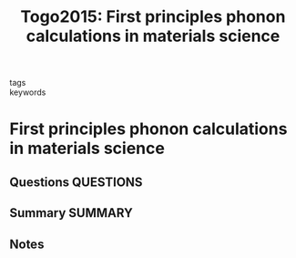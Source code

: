 #+TITLE: Togo2015: First principles phonon calculations in materials science
#+ROAM_KEY: cite:Togo2015
- tags ::
- keywords ::

* First principles phonon calculations in materials science
  :PROPERTIES:
  :Custom_ID: Togo2015
  :URL: https://linkinghub.elsevier.com/retrieve/pii/S1359646215003127
  :AUTHOR: Togo, A., & Tanaka, I.
  :NOTER_DOCUMENT: ~/Zotero/storage/UDSIT42D/Togo and Tanaka - 2015 - First principles phonon calculations in materials .pdf
  :NOTER_PAGE: 
  :END:
** Questions :QUESTIONS:
** Summary :SUMMARY:
** Notes
